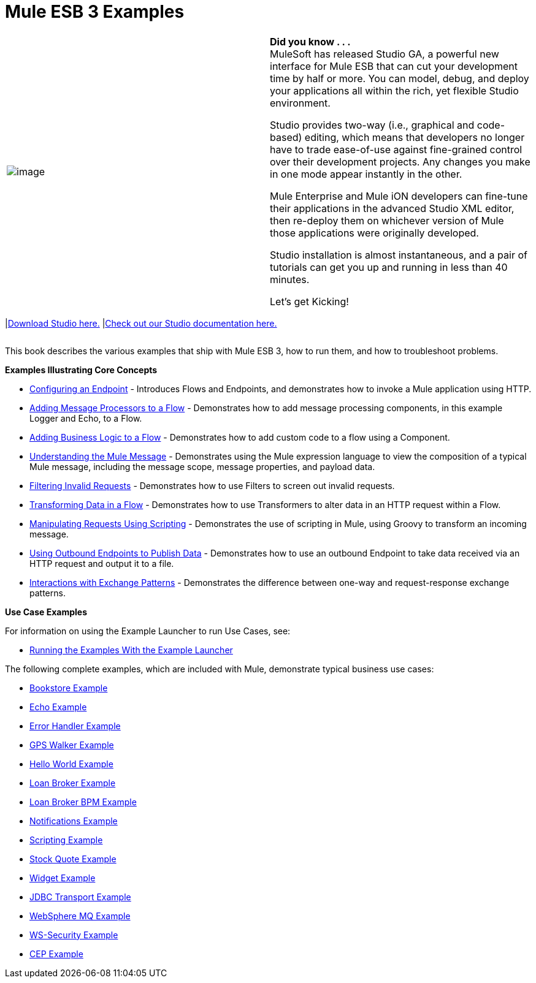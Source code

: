 = Mule ESB 3 Examples
:keywords: mule esb, example

[cols=",",]
|===
|image:/documentation-3.2/images/icons/emoticons/check.gif[image] a|

*Did you know . . .* +
MuleSoft has released Studio GA, a powerful new interface for Mule ESB that can cut your development time by half or more. You can model, debug, and deploy your applications all within the rich, yet flexible Studio environment.

Studio provides two-way (i.e., graphical and code-based) editing, which means that developers no longer have to trade ease-of-use against fine-grained control over their development projects. Any changes you make in one mode appear instantly in the other.

Mule Enterprise and Mule iON developers can fine-tune their applications in the advanced Studio XML editor, then re-deploy them on whichever version of Mule those applications were originally developed.

Studio installation is almost instantaneous, and a pair of tutorials can get you up and running in less than 40 minutes.

Let’s get Kicking!

[cols=","]
|===
|link:http://www.mulesoft.org/download-mule-esb-community-edition[Download Studio here.] |link:/documentation-3.2/display/32X/Mule+Studio+3.2.X[Check out our Studio documentation here.]
|===

|===

This book describes the various examples that ship with Mule ESB 3, how to run them, and how to troubleshoot problems.

*Examples Illustrating Core Concepts*

* link:/documentation-3.2/display/32X/Configuring+an+Endpoint[Configuring an Endpoint] - Introduces Flows and Endpoints, and demonstrates how to invoke a Mule application using HTTP.
* link:/documentation-3.2/display/32X/Adding+Message+Processors+to+a+Flow[Adding Message Processors to a Flow] - Demonstrates how to add message processing components, in this example Logger and Echo, to a Flow.
* link:/documentation-3.2/display/32X/Adding+Business+Logic+to+a+Flow[Adding Business Logic to a Flow] - Demonstrates how to add custom code to a flow using a Component.
* link:/documentation-3.2/display/32X/Understanding+the+Mule+Message[Understanding the Mule Message] - Demonstrates using the Mule expression language to view the composition of a typical Mule message, including the message scope, message properties, and payload data.
* link:/documentation-3.2/display/32X/Filtering+Invalid+Requests[Filtering Invalid Requests] - Demonstrates how to use Filters to screen out invalid requests.
* link:/documentation-3.2/display/32X/Transforming+Data+in+a+Flow[Transforming Data in a Flow] - Demonstrates how to use Transformers to alter data in an HTTP request within a Flow.
* link:/documentation-3.2/display/32X/Manipulating+Requests+Using+Scripting[Manipulating Requests Using Scripting] - Demonstrates the use of scripting in Mule, using Groovy to transform an incoming message.
* link:/documentation-3.2/display/32X/Using+Outbound+Endpoints+to+Publish+Data[Using Outbound Endpoints to Publish Data] - Demonstrates how to use an outbound Endpoint to take data received via an HTTP request and output it to a file.
* link:/documentation-3.2/display/32X/Interactions+with+Exchange+Patterns[Interactions with Exchange Patterns] - Demonstrates the difference between one-way and request-response exchange patterns.

*Use Case Examples*

For information on using the Example Launcher to run Use Cases, see:

* link:/documentation-3.2/display/32X/Running+the+Examples+With+the+Example+Launcher[Running the Examples With the Example Launcher]

The following complete examples, which are included with Mule, demonstrate typical business use cases:

* link:/documentation-3.2/display/32X/Bookstore+Example[Bookstore Example]
* link:/documentation-3.2/display/32X/Echo+Example[Echo Example]
* link:/documentation-3.2/display/32X/Error+Handler+Example[Error Handler Example]
* link:/documentation-3.2/display/32X/GPS+Walker+Example[GPS Walker Example]
* link:/documentation-3.2/display/32X/Hello+World+Example[Hello World Example]
* link:/documentation-3.2/display/32X/Loan+Broker+Example[Loan Broker Example]
* link:/documentation-3.2/display/32X/Loan+Broker+BPM+Example[Loan Broker BPM Example]
* link:/documentation-3.2/display/32X/Notifications+Example[Notifications Example]
* link:/documentation-3.2/display/32X/Scripting+Example[Scripting Example]
* link:/documentation-3.2/display/32X/Stock+Quote+Example[Stock Quote Example]
* link:/documentation-3.2/display/32X/Widget+Example[Widget Example]
* link:/documentation-3.2/display/32X/JDBC+Transport+Example[JDBC Transport Example]
* link:/documentation-3.2/display/32X/WebSphere+MQ+Example[WebSphere MQ Example]
* link:/documentation-3.2/display/32X/WS-Security+Example[WS-Security Example]
* link:/documentation-3.2/display/32X/CEP+Example[CEP Example]
